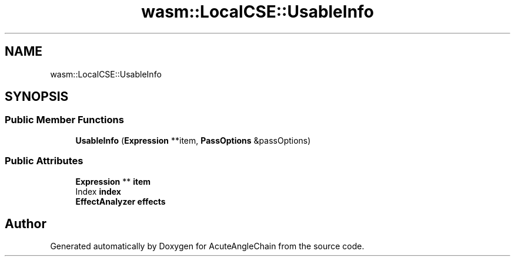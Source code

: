 .TH "wasm::LocalCSE::UsableInfo" 3 "Sun Jun 3 2018" "AcuteAngleChain" \" -*- nroff -*-
.ad l
.nh
.SH NAME
wasm::LocalCSE::UsableInfo
.SH SYNOPSIS
.br
.PP
.SS "Public Member Functions"

.in +1c
.ti -1c
.RI "\fBUsableInfo\fP (\fBExpression\fP **item, \fBPassOptions\fP &passOptions)"
.br
.in -1c
.SS "Public Attributes"

.in +1c
.ti -1c
.RI "\fBExpression\fP ** \fBitem\fP"
.br
.ti -1c
.RI "Index \fBindex\fP"
.br
.ti -1c
.RI "\fBEffectAnalyzer\fP \fBeffects\fP"
.br
.in -1c

.SH "Author"
.PP 
Generated automatically by Doxygen for AcuteAngleChain from the source code\&.
